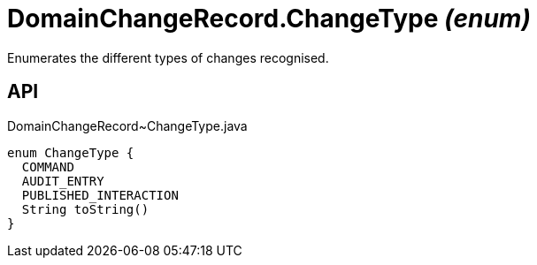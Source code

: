 = DomainChangeRecord.ChangeType _(enum)_
:Notice: Licensed to the Apache Software Foundation (ASF) under one or more contributor license agreements. See the NOTICE file distributed with this work for additional information regarding copyright ownership. The ASF licenses this file to you under the Apache License, Version 2.0 (the "License"); you may not use this file except in compliance with the License. You may obtain a copy of the License at. http://www.apache.org/licenses/LICENSE-2.0 . Unless required by applicable law or agreed to in writing, software distributed under the License is distributed on an "AS IS" BASIS, WITHOUT WARRANTIES OR  CONDITIONS OF ANY KIND, either express or implied. See the License for the specific language governing permissions and limitations under the License.

Enumerates the different types of changes recognised.

== API

[source,java]
.DomainChangeRecord~ChangeType.java
----
enum ChangeType {
  COMMAND
  AUDIT_ENTRY
  PUBLISHED_INTERACTION
  String toString()
}
----

